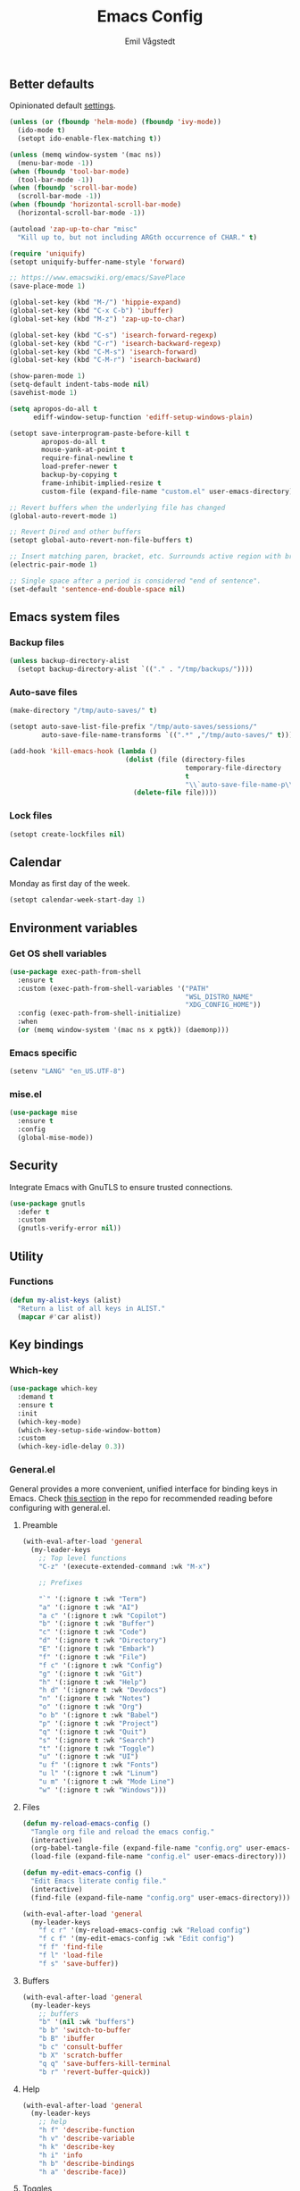 :DOC-CONFIG:
#+PROPERTY: header-args:emacs-lisp :tangle (concat (file-name-sans-extension (buffer-file-name)) ".el")
#+PROPERTY: header-args :mkdirp yes :comments no
#+STARTUP: overview
:END:

#+begin_src emacs-lisp :exports none
  ;;; config.el --- Configure emacs -*- lexical-binding:t -*-

  ;;; Commentary:

  ;; DO NOT EDIT THIS FILE DIRECTLY
  ;; This is a file generated from a literate programming source file located at
  ;; https://github.com/emilknievel/dotfiles/blob/main/emacs/.config/emacs/config.org
  ;; You should make any changes there and regenerate it from Emacs org-mode using C-c C-v t

  ;;; Code:
#+end_src

#+TITLE: Emacs Config
#+AUTHOR: Emil Vågstedt
#+EMAIL: emil.vagstedt@icloud.com
#+OPTIONS: toc:t

** Better defaults

Opinionated default [[https://git.sr.ht/~technomancy/better-defaults][settings]].

#+begin_src emacs-lisp
  (unless (or (fboundp 'helm-mode) (fboundp 'ivy-mode))
    (ido-mode t)
    (setopt ido-enable-flex-matching t))

  (unless (memq window-system '(mac ns))
    (menu-bar-mode -1))
  (when (fboundp 'tool-bar-mode)
    (tool-bar-mode -1))
  (when (fboundp 'scroll-bar-mode)
    (scroll-bar-mode -1))
  (when (fboundp 'horizontal-scroll-bar-mode)
    (horizontal-scroll-bar-mode -1))

  (autoload 'zap-up-to-char "misc"
    "Kill up to, but not including ARGth occurrence of CHAR." t)

  (require 'uniquify)
  (setopt uniquify-buffer-name-style 'forward)

  ;; https://www.emacswiki.org/emacs/SavePlace
  (save-place-mode 1)

  (global-set-key (kbd "M-/") 'hippie-expand)
  (global-set-key (kbd "C-x C-b") 'ibuffer)
  (global-set-key (kbd "M-z") 'zap-up-to-char)

  (global-set-key (kbd "C-s") 'isearch-forward-regexp)
  (global-set-key (kbd "C-r") 'isearch-backward-regexp)
  (global-set-key (kbd "C-M-s") 'isearch-forward)
  (global-set-key (kbd "C-M-r") 'isearch-backward)

  (show-paren-mode 1)
  (setq-default indent-tabs-mode nil)
  (savehist-mode 1)

  (setq apropos-do-all t
        ediff-window-setup-function 'ediff-setup-windows-plain)

  (setopt save-interprogram-paste-before-kill t
          apropos-do-all t
          mouse-yank-at-point t
          require-final-newline t
          load-prefer-newer t
          backup-by-copying t
          frame-inhibit-implied-resize t
          custom-file (expand-file-name "custom.el" user-emacs-directory))

  ;; Revert buffers when the underlying file has changed
  (global-auto-revert-mode 1)

  ;; Revert Dired and other buffers
  (setopt global-auto-revert-non-file-buffers t)

  ;; Insert matching paren, bracket, etc. Surrounds active region with bracket.
  (electric-pair-mode 1)

  ;; Single space after a period is considered "end of sentence".
  (set-default 'sentence-end-double-space nil)
#+end_src

** Emacs system files

*** Backup files

#+begin_src emacs-lisp
  (unless backup-directory-alist
    (setopt backup-directory-alist `(("." . "/tmp/backups/"))))
#+end_src

*** Auto-save files

#+begin_src emacs-lisp
  (make-directory "/tmp/auto-saves/" t)

  (setopt auto-save-list-file-prefix "/tmp/auto-saves/sessions/"
          auto-save-file-name-transforms `((".*" ,"/tmp/auto-saves/" t)))

  (add-hook 'kill-emacs-hook (lambda ()
                               (dolist (file (directory-files
                                              temporary-file-directory
                                              t
                                              "\\`auto-save-file-name-p\\'"))
                                 (delete-file file))))
#+end_src

*** Lock files

#+begin_src emacs-lisp
  (setopt create-lockfiles nil)
#+end_src

** Calendar

Monday as first day of the week.

#+begin_src emacs-lisp
  (setopt calendar-week-start-day 1)
#+end_src

** Environment variables

*** Get OS shell variables

#+begin_src emacs-lisp
  (use-package exec-path-from-shell
    :ensure t
    :custom (exec-path-from-shell-variables '("PATH"
                                              "WSL_DISTRO_NAME"
                                              "XDG_CONFIG_HOME"))
    :config (exec-path-from-shell-initialize)
    :when
    (or (memq window-system '(mac ns x pgtk)) (daemonp)))
#+end_src

*** Emacs specific

#+begin_src emacs-lisp
  (setenv "LANG" "en_US.UTF-8")
#+end_src

*** mise.el

#+begin_src emacs-lisp
  (use-package mise
    :ensure t
    :config
    (global-mise-mode))
#+end_src

** Security

Integrate Emacs with GnuTLS to ensure trusted connections.

#+begin_src emacs-lisp
  (use-package gnutls
    :defer t
    :custom
    (gnutls-verify-error nil))
#+end_src

** Utility

*** Functions

#+begin_src emacs-lisp
  (defun my-alist-keys (alist)
    "Return a list of all keys in ALIST."
    (mapcar #'car alist))
#+end_src

** Key bindings

*** Which-key

#+begin_src emacs-lisp
  (use-package which-key
    :demand t
    :ensure t
    :init
    (which-key-mode)
    (which-key-setup-side-window-bottom)
    :custom
    (which-key-idle-delay 0.3))
#+end_src

*** General.el

General provides a more convenient, unified interface for binding keys in Emacs.
Check [[https://github.com/noctuid/general.el#reading-recommendations][this section]] in the repo for recommended reading before configuring with general.el.

**** Preamble

#+begin_src emacs-lisp
  (with-eval-after-load 'general
    (my-leader-keys
      ;; Top level functions
      "C-z" '(execute-extended-command :wk "M-x")

      ;; Prefixes

      "`" '(:ignore t :wk "Term")
      "a" '(:ignore t :wk "AI")
      "a c" '(:ignore t :wk "Copilot")
      "b" '(:ignore t :wk "Buffer")
      "c" '(:ignore t :wk "Code")
      "d" '(:ignore t :wk "Directory")
      "E" '(:ignore t :wk "Embark")
      "f" '(:ignore t :wk "File")
      "f c" '(:ignore t :wk "Config")
      "g" '(:ignore t :wk "Git")
      "h" '(:ignore t :wk "Help")
      "h d" '(:ignore t :wk "Devdocs")
      "n" '(:ignore t :wk "Notes")
      "o" '(:ignore t :wk "Org")
      "o b" '(:ignore t :wk "Babel")
      "p" '(:ignore t :wk "Project")
      "q" '(:ignore t :wk "Quit")
      "s" '(:ignore t :wk "Search")
      "t" '(:ignore t :wk "Toggle")
      "u" '(:ignore t :wk "UI")
      "u f" '(:ignore t :wk "Fonts")
      "u l" '(:ignore t :wk "Linum")
      "u m" '(:ignore t :wk "Mode Line")
      "w" '(:ignore t :wk "Windows")))

#+end_src

**** Files

#+begin_src emacs-lisp
  (defun my-reload-emacs-config ()
    "Tangle org file and reload the emacs config."
    (interactive)
    (org-babel-tangle-file (expand-file-name "config.org" user-emacs-directory))
    (load-file (expand-file-name "config.el" user-emacs-directory)))

  (defun my-edit-emacs-config ()
    "Edit Emacs literate config file."
    (interactive)
    (find-file (expand-file-name "config.org" user-emacs-directory)))

  (with-eval-after-load 'general
    (my-leader-keys
      "f c r" '(my-reload-emacs-config :wk "Reload config")
      "f c f" '(my-edit-emacs-config :wk "Edit config")
      "f f" 'find-file
      "f l" 'load-file
      "f s" 'save-buffer))
#+end_src

**** Buffers

#+begin_src emacs-lisp
  (with-eval-after-load 'general
    (my-leader-keys
      ;; buffers
      "b" '(nil :wk "buffers")
      "b b" 'switch-to-buffer
      "b B" 'ibuffer
      "b c" 'consult-buffer
      "b X" 'scratch-buffer
      "q q" 'save-buffers-kill-terminal
      "b r" 'revert-buffer-quick))
#+end_src

**** Help

#+begin_src emacs-lisp
  (with-eval-after-load 'general
    (my-leader-keys
      ;; help
      "h f" 'describe-function
      "h v" 'describe-variable
      "h k" 'describe-key
      "h i" 'info
      "h b" 'describe-bindings
      "h a" 'describe-face))
#+end_src

**** Toggles

#+begin_src emacs-lisp
  (with-eval-after-load 'general
    (my-leader-keys
      ;; toggles
      "t v" '(visual-line-mode :wk "visual line mode")
      "t n" '(global-display-line-numbers-mode :wk "display line numbers")
      "t c" '(visual-fill-column-mode :wk "visual fill column mode")))
#+end_src

**** UI

#+begin_src emacs-lisp
  (with-eval-after-load 'general
    (my-leader-keys
      "u f v" 'variable-pitch-mode))
#+end_src

**** Emacs Client

#+begin_src emacs-lisp
  (with-eval-after-load 'general
    (my-leader-keys
      ;; emacsclient
      "q k" '(save-buffers-kill-emacs :wk "Kill emacsclient process")))
#+end_src

*** Surround

#+begin_src emacs-lisp
  (use-package surround
    :ensure t
    :bind-keymap ("C-c s" . surround-keymap))
#+end_src

*** Hydra

#+begin_src emacs-lisp
  (use-package hydra
    :ensure t
    :config
    (defhydra hydra-window-actions (global-map "C-z w")
      "window actions"
      ("h" shrink-window-horizontally "shrink horizontally")
      ("l" enlarge-window-horizontally "enlarge horizontally")
      ("j" shrink-window "shrink window")
      ("k" enlarge-window "enlarge window")
      ("+" balance-windows "balance windows")
      ("-" shrink-window-if-larger-than-buffer "fit window")
      ("t" transpose-frame "transpose frame")))
#+end_src

** Editing

*** iedit

Edit multiple occurrences in the same way simultaneously.

#+begin_src emacs-lisp
  (use-package iedit
    :ensure t
    ;; :after general
    :general
    (my-leader-keys "e" 'iedit-mode))
#+end_src

*** Whitespace

Show trailing whitespace.

#+begin_src emacs-lisp
  (require 'whitespace)
#+end_src

*** Expand region

Increase selected region by /semantic units/.

#+begin_src emacs-lisp
  (use-package expand-region
    :ensure t
    :after general
    :general (my-leader-keys "=" 'er/expand-region))
#+end_src

*** Vundo

Visual undo. Displays the undo history as a tree and lets you move in the tree to go back to previous buffer states.

Invoked with ~M-x vundo~ or ~<leader> c u~.

#+begin_src emacs-lisp
  (use-package vundo
    :ensure t
    :after general
    :general (my-leader-keys "c u" 'vundo))
#+end_src

*** Multiple cursors

#+begin_src emacs-lisp
  (use-package multiple-cursors
    :ensure t
    :config
    (defhydra hydra-multiple-cursors (global-map "C-c")
      "multiple cursors"
      ("M-d" mc/mark-next-like-this "mark next")
      ("M-D" mc/unmark-previous-like-this "mark previous")))
#+end_src

*** Delete selected text upon insertion

#+begin_src emacs-lisp
  (use-package delsel
    :ensure nil ; no need to install it as it is built-in
    :hook (after-init . delete-selection-mode))
#+end_src

*** Wrap lines exceeding window size where appropriate

#+begin_src emacs-lisp
  (add-hook 'magit-diff-mode-hook 'visual-line-mode)
  (add-hook 'org-mode-hook 'visual-line-mode)
  (add-hook 'markdown-mode-hook 'visual-line-mode)
#+end_src

*** Highlight line

#+begin_src emacs-lisp
  (add-hook 'org-agenda-mode-hook 'hl-line-mode)
#+end_src

** Eldoc

#+begin_src emacs-lisp
  (use-package eldoc
    :ensure nil
    :custom
    ;; Prevent long eldoc doc strings from resizing the echo area display.
    (eldoc-echo-area-use-multiline-p nil))
#+end_src

** Customization

Get rid of the annoying startup screen:
#+begin_src emacs-lisp
  (setopt inhibit-startup-screen t)
#+end_src

Confirm exit with y/n instead of yes/no:
#+begin_src emacs-lisp
  (setopt confirm-kill-emacs 'y-or-n-p)
#+end_src

Smooth scrolling:
#+begin_src emacs-lisp
  ;; (pixel-scroll-precision-mode)

  (use-package ultra-scroll
    :ensure (:host github :repo "jdtsmith/ultra-scroll")
    :init
    (setopt scroll-conservatively 3
            scroll-margin 0)
    :config
    (ultra-scroll-mode 1))
#+end_src

*** macOS

#+begin_src emacs-lisp
  (when (eq system-type 'darwin)
    (use-package ns-auto-titlebar
      :ensure t
      :demand t
      :config (ns-auto-titlebar-mode))
    (setopt frame-resize-pixelwise t)
    (setq-default ns-use-proxy-icon nil
                  ns-use-mwheel-momentum t
                  ns-use-mwheel-acceleration t
                  ns-use-thin-smoothing t
                  ;; ns-antialias-text nil
                  mac-command-modifier 'meta
                  mac-right-command-modifier 'none
                  mac-option-modifier 'super
                  mac-control-modifier 'control))
#+end_src

*** WSL

Workaround for copying text from Emacs to the Windows clipboard:
#+begin_src emacs-lisp
  (when (getenv "WSL_DISTRO_NAME")
    (defun copy-selected-text (start end)
      (interactive "r")
      (if (use-region-p)
          (let ((text (buffer-substring-no-properties start end)))
            (shell-command (concat "echo '" text "' | clip.exe"))))))
#+end_src

*** Theme

**** Themes directory

#+begin_src emacs-lisp
  (setopt custom-theme-directory "~/.config/emacs/themes/")
#+end_src

**** Modus themes

#+begin_src emacs-lisp
  (use-package modus-themes
    :ensure t
    :after general
    :init
    (setopt modus-themes-mixed-fonts t
            modus-themes-variable-pitch-ui nil
            modus-themes-bold-constructs t
            modus-themes-italic-constructs t
            modus-themes-to-toggle '(modus-operandi modus-vivendi)
            modus-themes-common-palette-overrides '((fringe unspecified)
                                                    (bg-paren-match bg-magenta-intense)
                                                    (fg-heading-1 blue-warmer)
                                                    (fg-heading-2 yellow-cooler)
                                                    (fg-heading-3 cyan-cooler))
            ;; (border-mode-line-active unspecified)
            ;; (border-mode-line-inactive unspecified))
            modus-themes-headings '((0 . (1.5))
                                    (1 . (1.4))
                                    (2 . (1.3))
                                    (3 . (1.2))
                                    (4 . (1.1))
                                    (5 . (1.1))
                                    (6 . (1.0))
                                    (7 . (1.0))))
    :general (my-leader-keys
               "t t m" 'modus-themes-toggle))
#+end_src

**** Ef themes

#+begin_src emacs-lisp
  (use-package ef-themes
    :ensure t
    :after general
    :init
    (setopt ef-themes-to-toggle '(ef-maris-light ef-duo-dark))
    :custom
    (ef-themes-mixed-fonts t)
    (ef-themes-variable-pitch-ui nil)
    (ef-themes-headings '((0 . (1.5))
                          (1 . (1.4))
                          (2 . (1.3))
                          (3 . (1.2))
                          (4 . (1.1))
                          (5 . (1.1))
                          (6 . (1.0))
                          (7 . (1.0))))
    :general (my-leader-keys
               "t t e" 'ef-themes-toggle))
#+end_src

**** Standard themes

#+begin_src emacs-lisp
  (use-package standard-themes
    :ensure t
    :init
    (setopt standard-themes-mixed-fonts t
            standard-themes-variable-pitch-ui nil
            standard-themes-bold-constructs nil
            standard-themes-italic-constructs nil
            standard-themes-common-palette-overrides '((fringe unspecified))
            standard-themes-headings '((0 . (1.5))
                                       (1 . (1.4))
                                       (2 . (1.3))
                                       (3 . (1.2))
                                       (4 . (1.1))
                                       (5 . (1.1))
                                       (6 . (1.0))
                                       (7 . (1.0)))))
#+end_src

**** Doric themes

#+begin_src emacs-lisp
  (use-package doric-themes :ensure t)
#+end_src

**** Doom

#+begin_src emacs-lisp
  (defun my-toggle-rose-pine ()
    "Toggle between light and dark Rosé Pine themes."
    (interactive)
    (if (eq (nth 0 custom-enabled-themes) 'doom-rose-pine)
        (my-rose-pine-dawn)
      (my-rose-pine)))

  (defun my-toggle-gruvbox ()
    "Toggle between light and dark Gruvbox themes."
    (interactive)
    (if (eq (nth 0 custom-enabled-themes) 'doom-gruvbox)
        (my-gruvbox-light)
      (my-gruvbox)))

  (defun my-toggle-tomorrow ()
    "Toggle between light and dark Tomorrow themes."
    (interactive)
    (if (eq (nth 0 custom-enabled-themes) 'doom-tomorrow-night)
        (my-load-theme 'doom-tomorrow-day)
      (my-load-theme 'doom-tomorrow-night)))

  (use-package doom-themes
    :ensure t
    :after general
    :custom
    (doom-themes-enable-bold t)
    (doom-themes-enable-italic t)
    :config
    (doom-themes-org-config)
    :general (my-leader-keys
               "t t r" 'my-toggle-rose-pine
               "t t d" 'my-doom-one
               "t t g" 'my-toggle-gruvbox
               "t t t" 'my-toggle-tomorrow))
#+end_src

**** Naysayer

Based on theme from Jonathan Blow's livestreams.

#+begin_src emacs-lisp
  (use-package naysayer-theme
    :ensure t
    :after general
    :general (my-leader-keys "t t n" 'my-naysayer-theme))
#+end_src

**** Acme theme

Inspired by Plan 9 Acme & Sam.

#+begin_src emacs-lisp
  (use-package acme-theme
    :ensure t
    :after general
    :init
    (setq acme-theme-black-fg t)
    :general (my-leader-keys "t t a" 'my-acme-theme))
#+end_src

**** Leuven

#+begin_src emacs-lisp
  (use-package leuven-theme :ensure t)
#+end_src

**** Kaolin

#+begin_src emacs-lisp
  (use-package kaolin-themes :ensure t)
#+end_src

**** Miasma

#+begin_src emacs-lisp
  (use-package miasma-theme :ensure t)
#+end_src

**** Tao

#+begin_src emacs-lisp
  (use-package tao-theme :ensure t)
#+end_src

**** Solarized

#+begin_src emacs-lisp
  (with-eval-after-load 'general
    (my-leader-keys
      "t t s" 'my-toggle-solarized))

  (defun my-toggle-solarized ()
    "Toggle between light and dark solarized themes."
    (interactive)
    (if (eq (nth 0 custom-enabled-themes) 'doom-solarized-dark)
        (my-solarized-light)
      (my-solarized-dark)))

  (defun my-solarized-light ()
    "Clear previous theme and load solarized light"
    (interactive)
    (my-load-theme 'doom-solarized-light))

  (defun my-solarized-dark ()
    "Clear previous theme and load solarized dark"
    (interactive)
    (my-load-theme 'doom-solarized-dark))
#+end_src

**** Functions

#+begin_src emacs-lisp
  (defun my-clear-theme ()
    "Clear current theme"
    (interactive)
    (mapc #'disable-theme custom-enabled-themes))

  (defun my-load-theme (&optional theme)
    "Load THEME after clearing the previous one.
  If called interactively, prompt for a theme name.
  If THEME is provided as an argument, load that theme directly."
    (interactive)
    (my-clear-theme)
    (if theme
        (load-theme theme t)
      (call-interactively 'load-theme)))

  (defun my-rose-pine ()
    "Clear previous theme and load rosé pine."
    (interactive)
    (my-load-theme 'doom-rose-pine))

  (defun my-rose-pine-dawn ()
    "Clear previous theme and load rosé pine dawn."
    (interactive)
    (my-load-theme 'doom-rose-pine-dawn))

  (defun my-doom-one ()
    "Clear previous theme and load doom-one."
    (interactive)
    (my-load-theme 'doom-one))

  (defun my-naysayer-theme ()
    "Clear previous theme and load naysayer."
    (interactive)
    (my-load-theme 'naysayer))

  (defun my-acme-theme ()
    "Clear previous theme and load acme."
    (interactive)
    (my-load-theme 'acme))

  ;; (setq my-catppuccin-flavors (my-alist-keys catppuccin-flavor-alist))

  ;; (defun my-catppuccin-theme (flavor)
  ;;   "Clear previous theme and load selected catppuccin FLAVOR."
  ;;   (interactive
  ;;    (list (intern (completing-read "Choose a flavor: "
  ;;                                   my-catppuccin-flavors))))
  ;;   (my-clear-theme)
  ;;   (catppuccin-load-flavor flavor))

  (defun my-gruvbox ()
    "Clear previous theme and load gruvbox."
    (interactive)
    (my-load-theme 'doom-gruvbox))

  (defun my-gruvbox-light ()
    "Clear previous theme and load gruvbox."
    (interactive)
    (my-load-theme 'doom-gruvbox-light))

  (defun my-kaolin-dark ()
    "Clear previous theme and load kaolin dark."
    (interactive)
    (my-load-theme 'kaolin-dark))

  (defun my-kaolin-light ()
    "Clear previous theme and load kaolin light."
    (interactive)
    (my-load-theme 'kaolin-light))

  (defun my-kaolin-mono-dark ()
    "Clear previous theme and load kaolin mono dark."
    (interactive)
    (my-load-theme 'kaolin-mono-dark))

  (defun my-kaolin-mono-light ()
    "Clear previous theme and load kaolin mono light."
    (interactive)
    (my-load-theme 'kaolin-mono-light))

  (defun my-load-theme-in-all-frames (frame)
    "Load the current theme in the newly created FRAME.
  When loaded after a new frame has been created with emacsclient, it ensures that
  the theme is properly applied. In particular this solves a problem with the menu
  bar not using the proper theme if the server was loaded with a different theme."
    (with-selected-frame frame
      (enable-theme (car custom-enabled-themes))
      (when (string-prefix-p "ef-" (symbol-name (car custom-enabled-themes)))
        (ef-themes-load-theme (car custom-enabled-themes)))
      (when (string-prefix-p "modus-" (symbol-name (car custom-enabled-themes)))
        (modus-themes-load-theme (car custom-enabled-themes)))))
#+end_src

**** Hooks

#+begin_src emacs-lisp
  (add-hook 'after-make-frame-functions #'my-load-theme-in-all-frames)
#+end_src

**** Auto-Dark for Emacs

#+begin_src emacs-lisp
  (when (not (getenv "WSL_DISTRO_NAME")) ; Doesn't recognize dark/light mode in WSL.
      (use-package auto-dark
        :ensure t
        :init
        (setopt auto-dark-allow-osascript t ; needed for it to work with emacsclient on macOS.
                auto-dark-themes '((doric-obsidian) (doric-marble)))
        (auto-dark-mode t)
        :custom
        (custom-safe-themes t)
        :hook
        (auto-dark-dark-mode . (lambda () (doric-themes-select 'doric-obsidian)))
        (auto-dark-light-mode . (lambda () (doric-themes-select 'doric-marble)))))
#+end_src

*** Fonts

**** Font variables

#+begin_src emacs-lisp
  (defvar my-linux-font "Hack")
  (defvar my-macos-font "SF Mono")

  (if (eq system-type 'darwin)
      (defvar my-editor-font my-macos-font)
    (defvar my-editor-font my-linux-font))

  (if (eq system-type 'darwin)
      (progn (defvar my-default-font my-editor-font)
             (defvar my-variable-pitch-font "Verdana")
             (defvar my-serif-font "New York"))
    (progn (defvar my-default-font my-editor-font)
           (defvar my-variable-pitch-font "DejaVu Sans")
           (defvar my-serif-font "DejaVu Serif")))
#+end_src

**** Setup editor fonts

#+begin_src emacs-lisp
  (defun my-setup-linux-fonts ()
    "Separate setups for fonts in WSL and regular GNU/Linux."
    (if (getenv "WSL_DISTRO_NAME")
        (setq my-font-height 110
              my-small-font-height 90
              my-medium-font-height 120
              my-large-font-height 130
              my-presentation-font-height 150)
      (setq my-font-height 100
            my-small-font-height 90
            my-medium-font-height 110
            my-large-font-height 130
            my-presentation-font-height 140)))

  (if (eq system-type 'darwin)
      (setq my-font-height 130
            my-small-font-height 120
            my-medium-font-height 140
            my-large-font-height 160
            my-presentation-font-height 200)
    (my-setup-linux-fonts))

  (set-face-attribute 'default nil
                      :family my-default-font
                      :height my-font-height)
  ;; (set-face-attribute 'fixed-pitch nil
  ;;                     :family my-editor-font
  ;;                     :height 1.0)
  ;; (set-face-attribute 'variable-pitch nil
  ;;                     :family my-variable-pitch-font
  ;;                     :height 1.0)
  ;; (set-face-attribute 'italic nil :slant 'italic :underline nil)

  ;; (defun my-reading-mode ()
  ;;   (interactive)
  ;;   (set-face-attribute 'variable-pitch nil
  ;;                       :family my-serif-font))
  ;; (defun my-quit-reading-mode ()
  ;;   (interactive)
  ;;   (set-face-attribute 'variable-pitch nil
  ;;                       :family my-variable-pitch-font))
#+end_src

**** Variable pitch

#+begin_src emacs-lisp
  (global-set-key (kbd "<f9>") 'variable-pitch-mode)
  ;; (add-hook 'text-mode-hook 'variable-pitch-mode)
#+end_src

**** Ligatures

Display ligatures. Disabled by default. Enable with ~<leader> u f l~ =(ui->fonts->ligatures)=.

#+begin_src emacs-lisp
  (use-package ligature
    :ensure (:host github :repo "mickeynp/ligature.el")
    :after general
    :config
    (setq liga '("|||>" "<|||" "<==>" "<!--" "####" "~~>" "||=" "||>" ":::" "::="
                 "=:=" "===" "==>" "=!=" "=>>" "=<<" "=/=" "!==" "!!." ">=>" ">>="
                 ">>>" ">>-" ">->" "->>" "-->" "---" "-<<" "<~~" "<~>" "<*>" "<||"
                 "<|>" "<$>" "<==" "<=>" "<=<" "<->" "<--" "<-<" "<<=" "<<-" "<<<"
                 "<+>" "</>" "###" "#_(" "..<" "..." "+++" "/==" "///" "_|_" "www"
                 "&&" "^=" "~~" "~@" "~=" "~>" "~-" "*>" "*/" "||" "|}" "|]" "|="
                 "|>" "|-" "{|" "[|" "]#" "::" ":=" ":>" ":<" "$>" "==" "=>" "!="
                 "!!" ">:" ">=" ">>" ">-" "-~" "-|" "->" "--" "-<" "<~" "<*" "<|"
                 "<:" "<$" "<=" "<>" "<-" "<<" "<+" "</" "#{" "#[" "#:" "#=" "#!"
                 "##" "#(" "#?" "#_" "%%" ".=" ".-" ".." ".?" "+>" "++" "?:" "?="
                 "?." "??" ";;" "/*" "/=" "/>" "//" "__" "~~" "(*" "*)" "\\\\"
                 "://"))
    ;; (push "***" liga)
    ;; (push "**" liga)
    (ligature-set-ligatures 'prog-mode liga)
    (ligature-set-ligatures 'org-mode liga)
    :general
    (my-leader-keys
      "u f l" 'global-ligature-mode))
#+end_src

**** Show Font

Preview fonts inside of Emacs.

#+begin_src emacs-lisp
  (use-package show-font :ensure t)
#+end_src

**** Fontaine

#+begin_src emacs-lisp
  (use-package fontaine
    :ensure t
    :general (my-leader-keys "u f p" 'fontaine-set-preset)
    :init
    ;; Persist the latest font preset when closing/starting Emacs and
    ;; while switching between themes.
    (fontaine-mode 1)
    :custom
    (fontaine-latest-state-file
     (locate-user-emacs-file "fontaine-latest-state.eld"))
    (fontaine-presets
     `((small :default-height ,my-small-font-height)
       (regular) ; like this it uses all the fallback values and is named `regular'
       (medium :default-height ,my-medium-font-height)
       (large :default-height ,my-large-font-height)
       (presentation :default-height ,my-presentation-font-height)
       (t
        ;; I keep all properties for didactic purposes, but most can be
        ;; omitted.  See the fontaine manual for the technicalities:
        ;; <https://protesilaos.com/emacs/fontaine>.
        :default-family ,my-default-font
        :default-weight regular
        :default-height ,my-font-height

        :fixed-pitch-family ,my-default-font ; falls back to :default-family
        :fixed-pitch-weight nil ; falls back to :default-weight
        :fixed-pitch-height 1.0 ;,(/ 1 1.1)

        :fixed-pitch-serif-family nil ; falls back to :default-family
        :fixed-pitch-serif-weight nil ; falls back to :default-weight
        :fixed-pitch-serif-height 1.0

        :variable-pitch-family ,my-variable-pitch-font
        :variable-pitch-weight nil
        :variable-pitch-height 1.0 ; 1.1

        :mode-line-active-family nil ; falls back to :default-family
        :mode-line-active-weight nil ; falls back to :default-weight
        :mode-line-active-height 1.0

        :mode-line-inactive-family nil ; falls back to :default-family
        :mode-line-inactive-weight nil ; falls back to :default-weight
        :mode-line-inactive-height 1.0

        :header-line-family nil ; falls back to :default-family
        :header-line-weight nil ; falls back to :default-weight
        :header-line-height 1.0

        :line-number-family nil ; falls back to :default-family
        :line-number-weight nil ; falls back to :default-weight
        :line-number-height 1.0

        :tab-bar-family nil ; falls back to :default-family
        :tab-bar-weight nil ; falls back to :default-weight
        :tab-bar-height 1.0

        :tab-line-family nil ; falls back to :default-family
        :tab-line-weight nil ; falls back to :default-weight
        :tab-line-height 1.0

        :bold-family nil ; use whatever the underlying face has
        :bold-weight nil

        :italic-family nil
        :italic-slant nil

        :line-spacing nil)))

    :config
    ;; Set the last preset or fall back to desired style from `fontaine-presets'
    ;; (the `regular' in this case).
    (fontaine-set-preset (or (fontaine-restore-latest-preset) 'regular)))
#+end_src

*** Display line numbers

Turn on line numbers for program and configuration modes.

#+begin_src emacs-lisp
  (use-package display-line-numbers
    :ensure nil
    :after general
    :config
    (defun my-display-line-numbers-absolute ()
      "Setup for absolute line numbers."
      (interactive)
      (setopt display-line-numbers-type t)
      (display-line-numbers-mode))

    (defun my-display-line-numbers-relative ()
      "Setup for relative line numbers."
      (interactive)
      (setopt display-line-numbers-type 'relative)
      (display-line-numbers-mode))

    (defun my-display-line-numbers-visual ()
      "Setup for relative line numbers."
      (interactive)
      (setopt display-line-numbers-type 'visual)
      (display-line-numbers-mode))

    (defun my-display-line-numbers-hidden ()
      "Hide line numbers."
      (interactive)
      (display-line-numbers-mode -1))
    :custom
    (display-line-numbers-width 5)
    (display-line-numbers-widen t)
    (display-line-numbers-grow-only t)
    :general
    (my-leader-keys
      "u l a" 'my-display-line-numbers-absolute
      "u l r" 'my-display-line-numbers-relative
      "u l v" 'my-display-line-numbers-visual
      "u l h" 'my-display-line-numbers-hidden))
#+end_src

*** Whitespace

**** Toggle trailing whitespace highlight

#+begin_src emacs-lisp
  (defun my-toggle-show-trailing-whitespace ()
    "Toggle whether or not to show trailing whitespace in buffer."
    (interactive)
    (if (eq show-trailing-whitespace nil)
        (setopt show-trailing-whitespace t)
      (setopt show-trailing-whitespace nil)))

  (with-eval-after-load 'general
    (my-leader-keys
      "t w" 'my-toggle-show-trailing-whitespace))
#+end_src

*** Icons

**** Nerd icons

Install the icons with ~M-x nerd-icons-install-fonts~.

#+begin_src emacs-lisp
  (use-package nerd-icons :ensure t)
#+end_src

Nerd icons for dired.

#+begin_src emacs-lisp
  (use-package nerd-icons-dired
    :ensure t
    :hook ((dired-mode . nerd-icons-dired-mode)
           ;; prevent icons from overlapping vertically
           (dired-mode . (lambda () (setopt line-spacing 0.25)))))
#+end_src

**** All the icons

Install icon fonts with ~M-x all-the-icons-install-fonts~

#+begin_src emacs-lisp
  (use-package all-the-icons
    :ensure t
    :if (display-graphic-p))
#+end_src

*** Mode line

**** Display cursor column

#+begin_src emacs-lisp
  (column-number-mode 1)
#+end_src

**** Inherit active face from base

This ensures that =mode-line-active= face inherits =mode-line=.

#+begin_src emacs-lisp
  (set-face-attribute 'mode-line-active nil :inherit 'mode-line)
#+end_src

**** Flash mode line instead of visual-bell

#+begin_src emacs-lisp
  (setopt visible-bell nil
          ring-bell-function 'flash-mode-line)
  (defun flash-mode-line ()
    (invert-face 'mode-line)
    (run-with-timer 0.1 nil #'invert-face 'mode-line))
#+end_src

**** Display current date and time on the mode line

Display the current date and time on the mode line.

#+begin_src emacs-lisp
  (setopt display-time-format " %H:%M "
          display-time-interval 60
          display-time-default-load-average nil)

  ;; Only display current date and time, not email stuff
  (setopt display-time-string-forms
          '((propertize (format-time-string display-time-format now)
                        ;; 'face 'display-time-date-and-time
                        'help-echo (format-time-string "%a %b %e, %Y" now))
            " "))

  (display-time-mode 1)
#+end_src

**** Minions

=minions.el= by Jonas Bernoulli implements a nested menu that gives access to all known minor modes.

#+begin_src emacs-lisp
  (use-package minions
    :ensure t
    :after general
    :init
    (minions-mode))
#+end_src

*** Padding

#+begin_src emacs-lisp :tangle no
  (use-package spacious-padding
    :ensure t
    :defer nil
    :custom
    (spacious-padding-widths
     '( :internal-border-width 15
        :header-line-width 4
        :mode-line-width 6
        :tab-width 4
        :right-divider-width 30
        :scroll-bar-width 8
        :fringe-width 8))

    (spacious-padding-subtle-mode-line t)

    :bind ("<f8>" . spacious-padding-mode))
#+end_src

** Completion

*** Nerd Icons Completion

#+begin_src emacs-lisp
  (use-package nerd-icons-completion
    :ensure t
    :after (marginalia nerd-icons)
    :hook (marginalia-mode . nerd-icons-completion-marginalia-setup)
    :init
    (nerd-icons-completion-mode))
#+end_src

*** Marginalia

#+begin_src emacs-lisp
  (use-package marginalia
    :ensure t
    :after (vertico general)
    :general
    (:keymaps 'minibuffer-local-map
              "M-a" 'marginalia-cycle)
    :custom
    (marginalia-max-relative-age 0)
    (marginalia-align 'right)
    (marginalia-annotators '(marginalia-annotators-heavy marginalia-annotators-light nil))
    :init
    (marginalia-mode))
#+end_src

*** Vertico

#+begin_src emacs-lisp
  (use-package vertico
    :ensure t
    :demand t ; Otherwise won't get loaded immediately
    :after general
    :general
    (:keymaps 'global
              "C-<" #'vertico-repeat ; C-S-,
              )
    (:keymaps 'vertico-map
              "<tab>" #'vertico-insert ; Set manually otherwise setting `vertico-quick-insert' overrides this
              "<escape>" #'minibuffer-keyboard-quit
              "?" #'minibuffer-completion-help
              "C-M-n" #'vertico-next-group
              "C-M-p" #'vertico-previous-group
              ;; Multiform toggles
              "<backspace>" #'vertico-directory-delete-char
              "C-w" #'vertico-directory-delete-word
              "C-<backspace>" #'vertico-directory-delete-word
              "RET" #'vertico-directory-enter
              "C-i" #'vertico-quick-insert
              "C-o" #'vertico-quick-exit
              "M-o" #'kb/vertico-quick-embark
              "M-G" #'vertico-multiform-grid
              "M-F" #'vertico-multiform-flat
              "M-R" #'vertico-multiform-reverse
              "M-U" #'vertico-multiform-unobtrusive
              "C-l" #'kb/vertico-multiform-flat-toggle
              )
    :hook ((rfn-eshadow-update-overlay . vertico-directory-tidy) ; Clean up file path when typing
           (minibuffer-setup . vertico-repeat-save) ; Make sure vertico state is saved
           )
    :custom
    (vertico-count 13)
    (vertico-resize t)
    (vertico-cycle nil)
    ;; Extensions
    (vertico-grid-separator "       ")
    (vertico-grid-lookahead 50)
    (vertico-buffer-display-action '(display-buffer-reuse-window))
    (vertico-multiform-categories
     '((file reverse)
       (consult-grep buffer)
       (consult-location)
       (imenu buffer)
       (library reverse indexed)
       (org-roam-node reverse indexed)
       (t reverse)
       ))
    (vertico-multiform-commands
     '(("flyspell-correct-*" grid reverse)
       (org-refile grid reverse indexed)
       (consult-yank-pop indexed)
       (consult-flycheck)
       (consult-lsp-diagnostics)
       ))
    :init
    (defun kb/vertico-multiform-flat-toggle ()
      "Toggle between flat and reverse."
      (interactive)
      (vertico-multiform--display-toggle 'vertico-flat-mode)
      (if vertico-flat-mode
          (vertico-multiform--temporary-mode 'vertico-reverse-mode -1)
        (vertico-multiform--temporary-mode 'vertico-reverse-mode 1)))
    (defun kb/vertico-quick-embark (&optional arg)
      "Embark on candidate using quick keys."
      (interactive)
      (when (vertico-quick-jump)
        (embark-act arg)))

    ;; Workaround for problem with `tramp' hostname completions. This overrides
    ;; the completion style specifically for remote files! See
    ;; https://github.com/minad/vertico#tramp-hostname-completion
    (defun kb/basic-remote-try-completion (string table pred point)
      (and (vertico--remote-p string)
           (completion-basic-try-completion string table pred point)))
    (defun kb/basic-remote-all-completions (string table pred point)
      (and (vertico--remote-p string)
           (completion-basic-all-completions string table pred point)))
    (add-to-list 'completion-styles-alist
                 '(basic-remote           ; Name of `completion-style'
                   kb/basic-remote-try-completion kb/basic-remote-all-completions nil))
    :config
    ;; Manually load extension files
    (dolist (module '(vertico-indexed
                      vertico-flat
                      vertico-grid
                      vertico-mouse
                      vertico-quick
                      vertico-buffer
                      vertico-repeat
                      vertico-reverse
                      vertico-directory
                      vertico-multiform
                      vertico-unobtrusive))
      (require module))

    (vertico-mode)
    ;; Extensions
    (vertico-multiform-mode)

    ;; Prefix the current candidate with “» ”. From
    ;; https://github.com/minad/vertico/wiki#prefix-current-candidate-with-arrow
    (advice-add #'vertico--format-candidate :around
                (lambda (orig cand prefix suffix index _start)
                  (setq cand (funcall orig cand prefix suffix index _start))
                  (concat
                   (if (= vertico--index index)
                       (propertize "» " 'face 'vertico-current)
                     "  ")
                   cand))))
#+end_src

*** Orderless

#+begin_src emacs-lisp
  (use-package orderless
    :ensure t
    :custom
    (completion-styles '(orderless))
    (completion-category-defaults nil)    ; I want to be in control!
    (completion-category-overrides
     '((file (styles basic-remote ; For `tramp' hostname completion with `vertico'
                     orderless
                     ))
       ))

    (orderless-component-separator 'orderless-escapable-split-on-space)
    (orderless-matching-styles
     '(orderless-literal
       orderless-prefixes
       orderless-initialism
       orderless-regexp
       ;; orderless-flex
       ;; orderless-strict-leading-initialism
       ;; orderless-strict-initialism
       ;; orderless-strict-full-initialism
       ;; orderless-without-literal          ; Recommended for dispatches instead
       ))
    (orderless-style-dispatchers
     '(prot-orderless-literal-dispatcher
       prot-orderless-strict-initialism-dispatcher
       prot-orderless-flex-dispatcher
       ))
    :init
    (defun orderless--strict-*-initialism (component &optional anchored)
      "Match a COMPONENT as a strict initialism, optionally ANCHORED.
  The characters in COMPONENT must occur in the candidate in that
  order at the beginning of subsequent words comprised of letters.
  Only non-letters can be in between the words that start with the
  initials.

  If ANCHORED is `start' require that the first initial appear in
  the first word of the candidate.  If ANCHORED is `both' require
  that the first and last initials appear in the first and last
  words of the candidate, respectively."
      (orderless--separated-by
          '(seq (zero-or-more alpha) word-end (zero-or-more (not alpha)))
        (cl-loop for char across component collect `(seq word-start ,char))
        (when anchored '(seq (group buffer-start) (zero-or-more (not alpha))))
        (when (eq anchored 'both)
          '(seq (zero-or-more alpha) word-end (zero-or-more (not alpha)) eol))))

    (defun orderless-strict-initialism (component)
      "Match a COMPONENT as a strict initialism.
  This means the characters in COMPONENT must occur in the
  candidate in that order at the beginning of subsequent words
  comprised of letters.  Only non-letters can be in between the
  words that start with the initials."
      (orderless--strict-*-initialism component))

    (defun prot-orderless-literal-dispatcher (pattern _index _total)
      "Literal style dispatcher using the equals sign as a suffix.
  It matches PATTERN _INDEX and _TOTAL according to how Orderless
  parses its input."
      (when (string-suffix-p "=" pattern)
        `(orderless-literal . ,(substring pattern 0 -1))))

    (defun prot-orderless-strict-initialism-dispatcher (pattern _index _total)
      "Leading initialism  dispatcher using the comma suffix.
  It matches PATTERN _INDEX and _TOTAL according to how Orderless
  parses its input."
      (when (string-suffix-p "," pattern)
        `(orderless-strict-initialism . ,(substring pattern 0 -1))))

    (defun prot-orderless-flex-dispatcher (pattern _index _total)
      "Flex  dispatcher using the tilde suffix.
  It matches PATTERN _INDEX and _TOTAL according to how Orderless
  parses its input."
      (when (string-suffix-p "." pattern)
        `(orderless-flex . ,(substring pattern 0 -1))))
    )
#+end_src

*** Corfu

#+begin_src emacs-lisp
  (use-package corfu
    :ensure t
    ;; Optional customizations
    :custom
    (corfu-cycle t)                ;; Enable cycling for `corfu-next/previous'
    (corfu-auto nil)
    (corfu-auto-delay 0.2)
    (corfu-auto-prefix 3)

    ;; (corfu-separator ?\s)          ;; (M-SPC) Orderless field separator
    ;; (corfu-quit-at-boundary nil)   ;; Never quit at completion boundary
    (corfu-quit-no-match t)
    ;; (corfu-preview-current nil)    ;; Disable current candidate preview
    ;; (corfu-preselect 'prompt)      ;; Preselect the prompt
    ;; (corfu-on-exact-match nil)     ;; Configure handling of exact matches
    ;; (corfu-scroll-margin 5)        ;; Use scroll margin

    ;; Enable Corfu only for certain modes.
    ;; :hook ((prog-mode . corfu-mode)
    ;;        (shell-mode . corfu-mode)
    ;;        (eshell-mode . corfu-mode))

    ;; Popup info
    ;; Display information about current completion item after 0.2 seconds.
    (corfu-popupinfo-delay 0.2)

    ;; Keybindings
    (global-set-key (kbd "C-M-i") #'corfu-complete) ; To invoke completion manually.

    :bind
    (:map corfu-map (("SPC" . corfu-insert-separator)
                     ("RET" . nil)
                     ("M-n" . corfu-next)
                     ("M-p" . corfu-previous)
                     ("C-M-i" . corfu-insert)))

    ;; Recommended: Enable Corfu globally.
    ;; This is recommended since Dabbrev can be used globally (M-/).
    ;; See also `corfu-exclude-modes'.
    :init
    (global-corfu-mode)
    (corfu-popupinfo-mode))

  ;; A few more useful configurations...
  (use-package emacs
    :ensure nil
    :init
    ;; TAB cycle if there are only few candidates
    (setopt completion-cycle-threshold 3)

    ;; Emacs 28: Hide commands in M-x which do not apply to the current mode.
    ;; Corfu commands are hidden, since they are not supposed to be used via M-x.
    ;; (setq read-extended-command-predicate
    ;;       #'command-completion-default-include-p)

    (setopt tab-always-indent t))
#+end_src

**** Nerd icons for Corfu

#+begin_src emacs-lisp
  (use-package nerd-icons-corfu
    :ensure t
    :after corfu
    :config
    (add-to-list 'corfu-margin-formatters #'nerd-icons-corfu-formatter))
#+end_src

*** Cape

#+begin_src emacs-lisp
  ;; Add extensions
  (use-package cape
    :ensure t
    ;; Bind dedicated completion commands
    ;; Alternative prefix keys: C-c p, M-p, M-+, ...
    :bind (("C-c p p" . completion-at-point) ;; capf
           ("C-c p t" . complete-tag)        ;; etags
           ("C-c p d" . cape-dabbrev)        ;; or dabbrmy-completion
           ("C-c p h" . cape-history)
           ("C-c p f" . cape-file)
           ("C-c p k" . cape-keyword)
           ("C-c p s" . cape-symbol)
           ("C-c p a" . cape-abbrev)
           ("C-c p l" . cape-line)
           ("C-c p w" . cape-dict)
           ("C-c p \\" . cape-tex)
           ("C-c p _" . cape-tex)
           ("C-c p ^" . cape-tex)
           ("C-c p &" . cape-sgml)
           ("C-c p r" . cape-rfc1345))
    :init
    ;; Add `completion-at-point-functions', used by `completion-at-point'.
    ;; NOTE: The order matters!
    (add-to-list 'completion-at-point-functions #'cape-dabbrev)
    (add-to-list 'completion-at-point-functions #'cape-file)
    (add-to-list 'completion-at-point-functions #'cape-elisp-block)
    ;;(add-to-list 'completion-at-point-functions #'cape-history)
    ;;(add-to-list 'completion-at-point-functions #'cape-keyword)
    ;;(add-to-list 'completion-at-point-functions #'cape-tex)
    ;;(add-to-list 'completion-at-point-functions #'cape-sgml)
    ;;(add-to-list 'completion-at-point-functions #'cape-rfc1345)
    ;;(add-to-list 'completion-at-point-functions #'cape-abbrev)
    ;;(add-to-list 'completion-at-point-functions #'cape-dict)
    ;;(add-to-list 'completion-at-point-functions #'cape-symbol)
    ;;(add-to-list 'completion-at-point-functions #'cape-line)
    )
#+end_src

*** Kind-icon

Note: See [[https://github.com/jdtsmith/kind-icon/issues/34#issuecomment-1668560185][this]] post for handling theme changes.

#+begin_src emacs-lisp
  (use-package kind-icon
    :ensure t
    :after corfu
    :custom
    (kind-icon-use-icons t)
    (kind-icon-default-face 'corfu-default) ; to compute blended backgrounds correctly
    (kind-icon-blend-background nil)  ; Use midpoint color between foreground and background colors ("blended")?
    (kind-icon-blend-frac 0.08)
    (kind-icon-default-style
     '(:padding -1 :stroke 0 :margin 0 :radius 0 :height 0.5 :scale 1.0))
    (kind-icon-formatted 'variable)
    :config
    (add-to-list 'corfu-margin-formatters #'kind-icon-margin-formatter))
#+end_src

*** Snippets

#+begin_src emacs-lisp
  (use-package yasnippet
    :ensure t
    :init
    (setopt yas-snippet-dirs
            `(,(concat user-emacs-directory
                       (file-name-as-directory "snippets"))))

    :hook
    ;; still have to manually activate the mode for some reason...
    (snippet-mode . (lambda () (set (make-local-variable 'require-final-newline) nil)))
    :config
    (yas-global-mode 1))
#+end_src

#+begin_src emacs-lisp
  (use-package yasnippet-snippets
    :after yasnippet
    :ensure t)
#+end_src

#+begin_src emacs-lisp
  (use-package yasnippet-capf
    :ensure t
    :after cape
    :config
    (add-to-list 'completion-at-point-functions #'yasnippet-capf))
#+end_src

** Eglot

#+begin_src emacs-lisp
  (use-package flymake :ensure t)

  (use-package eglot
    :ensure t
    :after (general flymake)
    :general (my-leader-keys "c a" 'eglot-code-actions)
    :custom
    (eglot-autoshutdown t)

    ;; Hide code-action indicators to reduce noise.
    (eglot-code-action-indications '())

    ;; Disables highlighting of the symbol at point.
    (eglot-ignored-server-capabilities '(:documentHighlightProvider)))
#+end_src

#+begin_src emacs-lisp
  (use-package flycheck-eglot
    :ensure t
    :after (flycheck eglot)
    :config
    (global-flycheck-eglot-mode 1))
#+end_src

** Language configuration

*** Treesitter

**** Lower font lock level to reduce the fruit salad

#+begin_src emacs-lisp
  (setopt treesit-font-lock-level 2) ; default: 3
#+end_src

**** treesit-auto

#+begin_src emacs-lisp
  (use-package treesit-auto
    :ensure t
    :custom
    (treesit-auto-install 'prompt)
    :config
    (treesit-auto-add-to-auto-mode-alist 'all)
    (global-treesit-auto-mode))
#+end_src

*** Rust

**** Rust-mode

#+begin_src emacs-lisp
  (use-package rust-mode
    :ensure t
    :init
    (setq rust-mode-treesitter-derive t
          rust-format-on-save t)
    :mode ("\\.rs\\'" . rust-mode)
    :hook ((rust-mode . (lambda () (setopt indent-tabs-mode nil)))
           (rust-mode . eglot-ensure)))
#+end_src

**** Flycheck

#+begin_src emacs-lisp
  (use-package flycheck-rust
    :ensure t
    :after (rust-mode flycheck)
    :hook (flycheck-mode . flycheck-rust-setup))
#+end_src

*** Prolog

Use prolog-mode instead of perl-mode for .pl files.

#+begin_src emacs-lisp
  (add-to-list 'auto-mode-alist '("\\.pl?\\'" . prolog-mode))
#+end_src

*** YAML

#+begin_src emacs-lisp
  (use-package yaml-mode
    :ensure t
    :hook
    (yaml-mode . (lambda ()
                   (define-key yaml-mode-map "\C-m" 'newline-and-indent))))
#+end_src

*** Markdown

#+begin_src emacs-lisp
  (use-package markdown-mode
    :ensure t
    :demand t
    :mode ("\\.md\\'" . gfm-mode)
    :init
    (setopt markdown-command "pandoc"
            markdown-header-scaling nil
            markdown-enable-math t
            markdown-make-gfm-checkboxes-buttons t
            markdown-fontify-code-blocks-natively t)
    :config
    (add-to-list 'markdown-code-lang-modes '("js" . js-ts-mode)))
#+end_src

**** Convert Markdown to Org

#+begin_src emacs-lisp
  (defun cc/markdown-to-org-region (start end)
    "Convert Markdown formatted text in region (START, END) to Org.

  This command requires that pandoc (man page `pandoc(1)') be
  installed."
    (interactive "r")
    (shell-command-on-region
     start end
     "pandoc -f markdown -t org --wrap=preserve" t t))
#+end_src

*** Clojure

#+begin_src emacs-lisp
  (use-package clojure-mode :ensure t)

  (use-package aggressive-indent
    :ensure t
    :hook '(clojure-mode
            elisp-mode
            emacs-lisp-mode
            lisp-mode
            common-lisp-mode
            scheme-mode))

  (use-package smartparens
    :ensure t
    :init (require 'smartparens-config)
    :hook (clojure-mode . smartparens-mode))

  ;; Invoke the nREPL with `cider-jack-in' when visiting a file inside a clojure
  ;; project.
  (use-package cider
    :ensure t
    :init
    ;; Open a REPL buffer without switching focus to it when Cider is invoked.
    (setopt cider-repl-pop-to-buffer-on-connect 'display-only)

    ;; Auto-trim REPL large buffer.
    (setopt cider-repl-buffer-size-limit 100000)
    :hook
    ;; Keep prompt on bottom line when output is printed.
    (cider-repl-mode . (lambda ()
                         (setopt scroll-conservatively 101))))
#+end_src

*** Common Lisp

#+begin_src emacs-lisp
  (use-package sly
    :ensure t
    :init (setq inferior-lisp-program (executable-find "sbcl"))
    :mode ("\\.lisp?\\'" . common-lisp-mode)
    :hook
    (sly-mode . (lambda ()
                  (unless (sly-connected-p)
                    (save-excursion (sly))))))
#+end_src

*** Typescript

#+begin_src emacs-lisp
  (add-to-list 'auto-mode-alist '("\\.tsx?\\'" . tsx-ts-mode))
#+end_src

*** Web

#+begin_src emacs-lisp
  (use-package web-mode :ensure t)
#+end_src

*** jq

Info about interactive use in a JSON buffer, Org-babel support and how to use with yq for yaml provided [[https://github.com/ljos/jq-mode][here]].

#+begin_src emacs-lisp
  (use-package jq-mode
    :ensure t
    :mode ("\\.jq\\'" . jq-mode))
#+end_src

*** HTTP

**** restclient.el

This package provides a simple way to interact with RESTful APIs from within Emacs. [[https://emacsrocks.com/e15.html][This]] /Emacs Rocks!/ episode highlights some of its features.

Notable keymaps:

| Keymap  | Command description                                     |
|---------+---------------------------------------------------------|
| C-c C-c | Send request at point                                   |
| C-c C-j | Run jq interactively on restclient json response buffer |

#+begin_src emacs-lisp
  (use-package restclient
    :ensure t
    :mode ("\\.http\\'" . restclient-mode))

  ;; Below makes sure that restclient-jq can be required which
  ;; is a must if we want to be able to use jq related tasks.
  (use-package restclient-jq
    :ensure t
    :after restclient
    :config (require 'restclient-jq))
#+end_src

*** Mermaid

#+begin_src emacs-lisp
  (use-package mermaid-mode :ensure t :mode "\\.mmd$")
#+end_src

*** Lua

#+begin_src emacs-lisp
  (use-package lua-mode
    :ensure t
    :mode "\\.lua\\'"
    :config
    (with-eval-after-load 'eglot
      (add-to-list 'eglot-server-programs
                   '((lua-mode lua-ts-mode) . ("lua-language-server"))))
    (add-to-list 'project-vc-extra-root-markers ".busted")
    :hook (lua-mode . eglot-ensure))
#+end_src

*** OCaml

Tuareg is a mode for Emacs that improves the OCaml editing experience.

#+begin_src emacs-lisp
  (use-package tuareg :ensure t)
#+end_src

#+begin_src emacs-lisp
  ;; OCaml configuration
  ;;  - better error and backtrace matching

  (defun set-ocaml-error-regexp ()
    (set
     'compilation-error-regexp-alist
     (list '("[Ff]ile \\(\"\\(.*?\\)\", line \\(-?[0-9]+\\)\\(, characters \\(-?[0-9]+\\)-\\([0-9]+\\)\\)?\\)\\(:\n\\(\\(Warning .*?\\)\\|\\(Error\\)\\):\\)?"
             2 3 (5 . 6) (9 . 11) 1 (8 compilation-message-face)))))

  (add-hook 'tuareg-mode-hook 'set-ocaml-error-regexp)
  (add-hook 'caml-mode-hook 'set-ocaml-error-regexp)
#+end_src

*** Docker

#+begin_src emacs-lisp
  (use-package dockerfile-mode :ensure t)
#+end_src

*** CSV

#+begin_src emacs-lisp
  (use-package csv-mode
    :ensure t
    :mode "\\.csv\\'")
#+end_src

*** Shell

#+begin_src emacs-lisp
  (defun my-maybe-load-bash-ts-mode ()
    "Load bash-ts-mode if the file starts with #!/bin/bash."
    (when (buffer-file-name)
      (save-excursion
        (goto-char (point-min))
        (when (looking-at "#!/bin/bash")
          (bash-ts-mode)))))

  (add-hook 'find-file-hook 'my-maybe-load-bash-ts-mode)
#+end_src

*** C

#+begin_src emacs-lisp
  (setopt c-ts-mode-indent-style 'k&r
          c-ts-mode-indent-offset 4)
#+end_src

** Syntax checking

#+begin_src emacs-lisp
  (use-package flycheck
    :ensure t
    :init (global-flycheck-mode))
#+end_src

#+begin_src emacs-lisp
  (use-package consult-flycheck :ensure t)
#+end_src

** Formatting

#+begin_src emacs-lisp
  (use-package apheleia
    :ensure t
    :config
    ;; Python
    (setf (alist-get 'python-mode apheleia-mode-alist)
          '(ruff-isort ruff))
    (setf (alist-get 'python-ts-mode apheleia-mode-alist)
          '(ruff-isort ruff)))
#+end_src

** Git

*** Magit

#+begin_src emacs-lisp
  (use-package magit
    :ensure t
    :custom
    ;; Make Magit the only window in the frame when invoked.
    (magit-display-buffer-function #'magit-display-buffer-fullframe-status-v1)

    ;; Restore previous layout when exiting Magit.
    (magit-bury-buffer-function #'magit-restore-window-configuration)

    :general
    (my-leader-keys
      "g g" 'magit-status
      "g i" 'magit-info
      "g l" 'magit-log))

  (use-package forge
    :ensure t
    :after (general magit))
#+end_src

*** diff-hl

#+begin_src emacs-lisp
  (use-package diff-hl
    :ensure t
    :init
    (global-diff-hl-mode)
    (diff-hl-flydiff-mode) ; update diff-hl on the fly
    (add-hook 'dired-mode-hook 'diff-hl-dired-mode) ; show diff in dired
    :hook
    (magit-pre-refresh . diff-hl-magit-pre-refresh)
    (magit-post-refresh . diff-hl-magit-post-refresh))
#+end_src

** Shell

*** Eshell

https://www.masteringemacs.org/article/complete-guide-mastering-eshell

**** Syntax-highlighting

#+begin_src emacs-lisp
  (use-package eshell-syntax-highlighting
    :ensure t
    :defer t
    :hook (eshell-mode . eshell-syntax-highlighting-mode))
#+end_src

**** Setup visual commands

#+begin_src emacs-lisp
  (add-hook 'eshell-first-time-mode-hook
            (lambda ()
              (add-to-list 'eshell-visual-options '("git" "--help" "--paginate"))
              (add-to-list 'eshell-visual-subcommands '("git" "log" "diff" "show"))))
#+end_src

**** History

#+begin_src emacs-lisp
  (setopt eshell-history-size 10000)
#+end_src

**** Keybinds

#+begin_src emacs-lisp
  (global-set-key (kbd "<f12>") 'eshell)
#+end_src

*** Eat

#+begin_src emacs-lisp
  (use-package eat
    :ensure (
             :host codeberg
             :repo "akib/emacs-eat"
             :files ("*.el" ("term" "term/*.el") "*.texi"
                     "*.ti" ("terminfo/e" "terminfo/e/*")
                     ("terminfo/65" "terminfo/65/*")
                     ("integration" "integration/*")
                     (:exclude ".dir-locals.el" "*-tests.el")))
    :after general
    :general
    (my-leader-keys "` e" 'eshell)
    (my-leader-keys "` a" 'eat)
    :custom
    (eat-term-name "xterm-256color")
    (eat-kill-buffer-on-exit t)

    ;; The mode hooks below integrate eat with eshell. I'm currently testing out
    ;; what I can do using only eshell so for now they are disabled.

    :hook ((eshell-load . eat-eshell-mode)
           (eshell-load . eat-eshell-visual-command-mode)))
#+end_src

*** Atuin

=atuin= stores shell history in a database, which allows for having the same history across multiple shells, sessions, and optionally across different machines.

#+begin_src emacs-lisp
  (use-package eshell-atuin
    :ensure t
    :after eshell
    :bind (:map eshell-mode-map
                ("C-r" . eshell-atuin-history))
    :hook (eshell-mode . eshell-atuin-mode))
#+end_src

** Project

#+begin_src emacs-lisp
  (use-package project
    :general
    (my-leader-keys
      ;; leader prefix for built-in project.el
      "p" '(:keymap project-prefix-map :wk "project"))
    :ensure nil)
#+end_src

[[https://www.patrickdelliott.com/emacs.d/#org0a74aa5][source]]

** File exploration

*** Dired

#+begin_src emacs-lisp
  (use-package dired
    :ensure nil ; built-in
    :general
    (my-leader-keys
      "d d" 'dired
      "d j" 'dired-jump
      "d w" '((lambda () (interactive) (dired denote-workdir))
              :wk "Dired to work notes"))
    :config
    (when (string= system-type "darwin")
      (setopt dired-use-ls-dired t
              insert-directory-program "/opt/homebrew/bin/gls"))
    :hook
    (dired-mode . dired-hide-details-mode)
    :custom
    (dired-listing-switches "-aBhl --group-directories-first")
    (dired-create-destination-dirs t))
#+end_src

**** Dired-single

#+begin_src emacs-lisp
  (use-package dired-single
    :ensure (:host github :repo "emacsattic/dired-single"))
#+end_src

**** Open eshell in Dired directory

#+begin_src emacs-lisp
  (with-eval-after-load 'dired
    (define-key dired-mode-map "`" (lambda () (interactive) (eshell))))
#+end_src

**** Open file when pressing enter during search

#+begin_src emacs-lisp
  (defadvice isearch-exit (after dired-enter-directory-or-file activate)
    "In dired mode, enter directory or open file after isearch."
    (when (eq major-mode 'dired-mode)
      (let ((file (dired-get-file-for-visit)))
        (when file
          (dired-find-file)))))
#+end_src

*** Hide/show hidden files

#+begin_src emacs-lisp
  (use-package dired-hide-dotfiles :ensure t)
#+end_src

*** Treemacs

Treemacs is an Emacs package that provides a customizable, tree-style file explorer and project manager, streamlining file navigation and organization.

#+begin_src emacs-lisp
  (use-package treemacs
    :ensure t
    :after general
    :defer t
    :general (my-leader-keys "f e" 'treemacs))

  (use-package treemacs-magit
    :ensure t
    :after (treemacs magit))

  (use-package treemacs-nerd-icons
    :ensure t
    :after (treemacs nerd-icons)
    :config (treemacs-load-theme "nerd-icons"))
#+end_src

*** Consult dir

Jump to previously visited directory, not unlike using =zoxide=.

#+begin_src emacs-lisp
  (use-package consult-dir
    :ensure t
    :bind (("C-x C-d" . consult-dir)
           :map vertico-map
           ("C-x C-d" . consult-dir)
           ("C-x C-j" . consult-dir-jump-file)))

  ;; https://karthinks.com/software/jumping-directories-in-eshell/
  (defun eshell/z (&optional regexp)
    "Navigate to a previously visited directory in eshell, or to
  any directory proferred by `consult-dir'."
    (let ((eshell-dirs (delete-dups
                        (mapcar 'abbreviate-file-name
                                (ring-elements eshell-last-dir-ring)))))
      (cond
       ((and (not regexp) (featurep 'consult-dir))
        (let* ((consult-dir--source-eshell `(:name "Eshell"
                                                   :narrow ?e
                                                   :category file
                                                   :face consult-file
                                                   :items ,eshell-dirs))
               (consult-dir-sources (cons consult-dir--source-eshell
                                          consult-dir-sources)))
          (eshell/cd (substring-no-properties
                      (consult-dir--pick "Switch directory: ")))))
       (t (eshell/cd (if regexp (eshell-find-previous-directory regexp)
                       (completing-read "cd: " eshell-dirs)))))))
#+end_src

*** Zoxide

#+begin_src emacs-lisp
  (use-package zoxide
    :ensure t
    :after general
    :hook (dired-mode . zoxide-add)
    :general
    (my-leader-keys
      "d z" '(zoxide-travel :wk "Find directory with Zoxide")))
#+end_src

** Editorconfig

#+begin_src emacs-lisp
  (use-package editorconfig
    :ensure t
    :config (editorconfig-mode 1))
#+end_src

** Search

*** Consult

#+begin_src emacs-lisp
  ;; Example configuration for Consult
  (use-package consult
    :ensure t
    :after general
    :general
    (my-leader-keys
      "s g" 'consult-git-grep
      "s s" 'consult-ripgrep
      "s l" 'consult-line
      "s L" 'consult-line-multi)

    ;; Replace bindings. Lazily loaded due by `use-package'.
    :bind (;; C-c bindings in `mode-specific-map'
           ("C-c M-x" . consult-mode-command)
           ("C-c h" . consult-history)
           ("C-c k" . consult-kmacro)
           ("C-c m" . consult-man)
           ("C-c i" . consult-info)
           ([remap Info-search] . consult-info)
           ;; C-x bindings in `ctl-x-map'
           ("C-x M-:" . consult-complex-command)     ;; orig. repeat-complex-command
           ("C-x b" . consult-buffer)                ;; orig. switch-to-buffer
           ("C-x 4 b" . consult-buffer-other-window) ;; orig. switch-to-buffer-other-window
           ("C-x 5 b" . consult-buffer-other-frame)  ;; orig. switch-to-buffer-other-frame
           ("C-x r b" . consult-bookmark)            ;; orig. bookmark-jump
           ("C-x p b" . consult-project-buffer)      ;; orig. project-switch-to-buffer
           ;; Custom M-# bindings for fast register access
           ("M-#" . consult-register-load)
           ("M-'" . consult-register-store)          ;; orig. abbrev-prefix-mark (unrelated)
           ("C-M-#" . consult-register)
           ;; Other custom bindings
           ("M-y" . consult-yank-pop)                ;; orig. yank-pop
           ;; M-g bindings in `goto-map'
           ("M-g e" . consult-compile-error)
           ("M-g f" . consult-flymake)               ;; Alternative: consult-flycheck
           ("M-g g" . consult-goto-line)             ;; orig. goto-line
           ("M-g M-g" . consult-goto-line)           ;; orig. goto-line
           ("M-g o" . consult-outline)               ;; Alternative: consult-org-heading
           ("M-g m" . consult-mark)
           ("M-g k" . consult-global-mark)
           ("M-g i" . consult-imenu)
           ("M-g I" . consult-imenu-multi)
           ;; M-s bindings in `search-map'
           ("M-s d" . consult-find)
           ("M-s D" . consult-locate)
           ("M-s g" . consult-grep)
           ("M-s G" . consult-git-grep)
           ("M-s r" . consult-ripgrep)
           ("M-s l" . consult-line)
           ("M-s L" . consult-line-multi)
           ("M-s k" . consult-keep-lines)
           ("M-s u" . consult-focus-lines)
           ;; Isearch integration
           ("M-s e" . consult-isearch-history)
           :map isearch-mode-map
           ("M-e" . consult-isearch-history)         ;; orig. isearch-edit-string
           ("M-s e" . consult-isearch-history)       ;; orig. isearch-edit-string
           ("M-s l" . consult-line)                  ;; needed by consult-line to detect isearch
           ("M-s L" . consult-line-multi)            ;; needed by consult-line to detect isearch
           ;; Minibuffer history
           :map minibuffer-local-map
           ("M-s" . consult-history)                 ;; orig. next-matching-history-element
           ("M-r" . consult-history))                ;; orig. previous-matching-history-element

    ;; Enable automatic preview at point in the *Completions* buffer. This is
    ;; relevant when you use the default completion UI.
    :hook (completion-list-mode . consult-preview-at-point-mode)

    ;; The :init configuration is always executed (Not lazy)
    :init

    ;; Optionally configure the register formatting. This improves the register
    ;; preview for `consult-register', `consult-register-load',
    ;; `consult-register-store' and the Emacs built-ins.
    (setopt register-preview-delay 0.5)
    (setq register-preview-function #'consult-register-format)

    ;; Optionally tweak the register preview window.
    ;; This adds thin lines, sorting and hides the mode line of the window.
    (advice-add #'register-preview :override #'consult-register-window)

    ;; Use Consult to select xref locations with preview
    (setopt xref-show-xrefs-function #'consult-xref
            xref-show-definitions-function #'consult-xref)

    ;; Configure other variables and modes in the :config section,
    ;; after lazily loading the package.
    :config

    ;; Optionally configure preview. The default value
    ;; is 'any, such that any key triggers the preview.
    ;; (setq consult-preview-key 'any)
    ;; (setq consult-preview-key "M-.")
    ;; (setq consult-preview-key '("S-<down>" "S-<up>"))
    ;; For some commands and buffer sources it is useful to configure the
    ;; :preview-key on a per-command basis using the `consult-customize' macro.
    (consult-customize
     consult-theme :preview-key '(:debounce 0.2 any)
     consult-ripgrep consult-git-grep consult-grep
     consult-bookmark consult-recent-file consult-xref
     consult--source-bookmark consult--source-file-register
     consult--source-recent-file consult--source-project-recent-file
     ;; :preview-key "M-."
     :preview-key '(:debounce 0.4 any))

    ;; Optionally configure the narrowing key.
    ;; Both < and C-+ work reasonably well.
    (setopt consult-narrow-key "<") ;; "C-+"

    ;; Optionally make narrowing help available in the minibuffer.
    ;; You may want to use `embark-prefix-help-command' or which-key instead.
    ;; (define-key consult-narrow-map (vconcat consult-narrow-key "?") #'consult-narrow-help)

    ;; By default `consult-project-function' uses `project-root' from project.el.
    ;; Optionally configure a different project root function.
    ;;;; 1. project.el (the default)
    ;; (setq consult-project-function #'consult--default-project--function)
    ;;;; 2. vc.el (vc-root-dir)
    ;; (setq consult-project-function (lambda (_) (vc-root-dir)))
    ;;;; 3. locate-dominating-file
    ;; (setq consult-project-function (lambda (_) (locate-dominating-file "." ".git")))
    ;;;; 4. projectile.el (projectile-project-root)
    ;; (autoload 'projectile-project-root "projectile")
    ;; (setq consult-project-function (lambda (_) (projectile-project-root)))
    ;;;; 5. No project support
    ;; (setq consult-project-function nil)
    )
#+end_src

*** Anzu

Display number of matches in modeline when searching.

#+begin_src emacs-lisp
  (use-package anzu
    :ensure t
    :config
    (global-anzu-mode))
#+end_src

*** Avy

#+begin_src emacs-lisp
  (global-set-key (kbd "C-:") 'avy-goto-char-timer)
#+end_src

** Org

*** Base

#+begin_src emacs-lisp
  (use-package org
    :ensure nil
    :init
    (setopt org-directory (expand-file-name "~/Documents/org")
            org-agenda-files `(,org-directory)
            org-default-notes-file (concat org-directory "/inbox.org")
            org-work-notes-file (concat org-directory "/work.org")
            org-journelly-file (concat org-directory "/Journelly.org"))

    (require 'org-indent)

    :custom
    (org-return-follows-link t)
    (org-startup-with-inline-images t)
    (org-fontify-quote-and-verse-blocks t)
    (org-image-actual-width '(300))
    (org-pretty-entities t)
    ;; (org-auto-align-tags nil)
    ;; (org-tags-column 0)
    (org-fold-catch-invisible-edits 'show-and-error)
    (org-special-ctrl-a/e t)
    (org-insert-heading-respect-content t)
    (org-startup-indented t)
    (org-M-RET-may-split-line '((default . nil)))

    (org-log-done 'time)
    (org-log-into-drawer t)

    ;; Ask how many minutes to keep if idle for at least 15 minutes.
    (org-clock-idle-time 15)

    (org-capture-templates
     '(("l" "New journe(l)ly note" entry
        (file org-journelly-file)
        "* %U @ %(journelly-generate-metadata)\n%?" :prepend t)

       ("m" "Meetings")
       ("mm" "Meetings - Mio" entry
        (file+olp org-work-notes-file "Mio" "Meetings")
        "* %^T %?" :empty-lines 1)

       ("n" "Notes")
       ("nd" "Denote")

       ("t" "Tasks")
       ("tt" "New inbox task" entry
        (file org-default-notes-file)
        "* TODO %i%?" :empty-lines 1)
       ("tw" "Work tasks")
       ("twm" "New Mio task" entry
        (file+olp org-work-notes-file "Mio" "Tasks")
        "* TODO %i%?" :empty-lines 1)))

    (org-refile-targets
     '((org-agenda-files :maxlevel . 4)
       (nil :maxlevel . 4)))

    (org-refile-use-outline-path t)
    (org-refile-allow-creating-parent-nodes 'confirm)
    (org-refile-use-cache t)

    (org-todo-keywords
     '((sequence "TODO(t)" "NEXT(n!)" "WAIT(w@/!)" "|" "DONE(d!)" "CANX(c@/!)")))

    :bind (("C-c l" . org-store-link)
           ("C-c a" . org-agenda)
           ("C-c c" . org-capture))

    :general (my-leader-keys
               "o b t" 'org-babel-tangle
               "o l d" 'org-toggle-link-display))
#+end_src

*** Olivetti

Olivetti is a minor mode that provides a nice writing environment by setting comfortable window margins etc.

#+begin_src emacs-lisp
  (use-package olivetti
    :ensure t
    :after general
    :general
    (my-leader-keys "u o" 'olivetti-mode)
    :init
    (setopt olivetti-body-width 120
            olivetti-minimum-body-width 72)
    :hook (((org-mode markdown-mode Info-mode) . olivetti-mode)
           (olivetti-mode . (lambda ()
                              (cond ((derived-mode-p 'Info-mode)
                                     (setq-local olivetti-body-width 72)))))))
#+end_src

*** Appear

This package displays hidden emphasis markers while the cursor is on a rich text word.

#+begin_src emacs-lisp
  (use-package org-appear
    :ensure t
    :after general
    :config
    (setopt org-appear-autoemphasis t
            org-hide-emphasis-markers t
            org-appear-autolinks t
            org-appear-autosubmarkers t
            org-appear-autoentities t
            org-appear-autokeywords t
            org-appear-inside-latex t)
    :hook (org-mode . org-appear-mode)
    :general (my-leader-keys "o m a" 'org-appear-mode)) ; org->mode->appear
#+end_src

*** Babel

#+begin_src emacs-lisp
  (setopt org-confirm-babel-evaluate nil
          org-src-fontify-natively t
          org-src-tab-acts-natively t)

  (defconst load-language-alist
    '((emacs-lisp . t)
      (perl       . t)
      (python     . t)
      (ruby       . t)
      (js         . t)
      (css        . t)
      (sass       . t)
      (C          . t)
      (java       . t)
      (shell      . t)
      (plantuml   . t)
      (lua        . t)
      (ocaml      . t))
    "Alist of org ob languages.")
  (org-babel-do-load-languages 'org-babel-load-languages
                               load-language-alist)
#+end_src

** Denote

Use denote for note-taking. Most of this is copied from Prot's config.

#+begin_src emacs-lisp
  (use-package denote
    :ensure t
    :demand t
    :init
    (setopt denote-directory (expand-file-name "~/Documents/notes/")
            denote-date-prompt-use-org-read-date t)

    (setq denote-workdir (expand-file-name "~/Documents/work-notes/mio/"))

    :config
    (setopt denote-file-type 'org)
    (denote-rename-buffer-mode 1)

    (with-eval-after-load 'org-capture
      (setopt denote-org-capture-specifiers "%l\n%i\n%?")
      (add-to-list 'org-capture-templates
                   '("ndo" "New note" plain
                     (file denote-last-path)
                     #'denote-org-capture
                     :no-save t
                     :immediate-finish nil
                     :kill-buffer t
                     :jump-to-captured t))

      ;; This prompts for TITLE, KEYWORDS, and SUBDIRECTORY
      (add-to-list 'org-capture-templates
                   '("ndp" "New note with prompts" plain
                     (file denote-last-path)
                     (function
                      (lambda ()
                        (denote-org-capture-with-prompts :title :keywords :signature)))
                     :no-save t
                     :immediate-finish nil
                     :kill-buffer t
                     :jump-to-captured t)))

    :bind
    (("C-c n n" . denote)
     ("C-c n N" . denote-type)
     ("C-c n d" . denote-date)
     ("C-c n z" . denote-signature) ; "zettelkasten" mnemonic
     ("C-c n s" . denote-subdirectory)
     ("C-c n o" . denote-sort-dired) ; "order" mnemonic
     ("C-c n r" . denote-rename-file)
     ("C-c n i" . denote-link) ; "insert" mnemonic
     ("C-c n I" . denote-add-links)
     ("C-c n b" . denote-backlinks)
     ("C-c n f f" . denote-find-link)
     ("C-c n f b" . denote-find-backlink)
     ("C-c n R" . denote-rename-file-using-front-matter)
     :map dired-mode-map
     ("C-c C-d C-i" . denote-link-dired-marked-notes)
     ("C-c C-d C-r" . denote-dired-rename-marked-files)
     ("C-c C-d C-k" . denote-dired-rename-marked-files-with-keywords)
     ("C-c C-d C-f" . denote-dired-rename-marked-files-using-front-matter))
    :hook
    ((dired-mode . denote-dired-mode)
     (text-mode . denote-fontify-links-mode-maybe)))
#+end_src

*** Journal

#+begin_src emacs-lisp
  (use-package denote-journal
    :ensure t
    :demand t
    :after denote
    :custom
    (denote-journal-directory (expand-file-name "journal" denote-directory))
    (denote-journal-title-format 'day-date-month-year)
    (denote-journal-keyword "journal")

    :config
    (with-eval-after-load 'org-capture
      (add-to-list 'org-capture-templates
                   '("ndj" "Journal" entry
                     (file denote-journal-path-to-new-or-existing-entry)
                     "* %U %?"
                     :kill-buffer t
                     :empty-lines 1)))

    :bind
    (("C-c n j" . denote-journal-new-entry)
     ("C-c n J" . denote-journal-new-or-existing-entry)))
#+end_src

*** Org

#+begin_src emacs-lisp
  (use-package denote-org
    :ensure t
    :demand t
    :after denote)
#+end_src

*** Markdown

#+begin_src emacs-lisp
  (use-package denote-markdown
    ;; TODO There is apparently Obsidian support. Maybe I could create a Silo or
    ;; something that is located at the Obsidian directory. Having the ability
    ;; to link my Obsidian notes with my denote(s) would be really nice.
    ;; Definitely going to look into this.
    :ensure t
    :demand t
    :after denote)
#+end_src

*** Silo

#+begin_src emacs-lisp
  (use-package denote-silo
    :ensure t
    :demand t
    :after denote
    :custom
    (denote-silo-directories (list denote-directory denote-workdir)))
#+end_src

*** Denote explore

Auxiliary functions to manage and explore denote files: https://lucidmanager.org/productivity/denote-explore/.

#+begin_src emacs-lisp
  (use-package denote-explore
    :ensure t
    :after denote
    :custom
    ;; Where to store network data and in which format
    (denote-explore-network-directory (concat denote-directory "/graphs/"))
    (denote-explore-network-filename "denote-network")
    ;; Output format
    (denote-explore-network-format 'graphviz)
    (denote-explore-network-graphviz-filetype "svg")
    ;; Exlude keywords or regex
    (denote-explore-network-keywords-ignore '("bib"))
    :bind
    (;; Statistics
     ("C-c n e c" . denote-explore-count-notes)
     ("C-c n e C" . denote-explore-count-keywords)
     ("C-c n e b" . denote-explore-keywords-barchart)
     ("C-c n e x" . denote-explore-extensions-barchart)
     ;; Random walks
     ("C-c n e r" . denote-explore-random-note)
     ("C-c n e l" . denote-explore-random-link)
     ("C-c n e k" . denote-explore-random-keyword)
     ;; Denote Janitor
     ("C-c n e d" . denote-explore-identify-duplicate-notes)
     ("C-c n e z" . denote-explore-zero-keywords)
     ("C-c n e s" . denote-explore-single-keywords)
     ("C-c n e o" . denote-explore-sort-keywords)
     ("C-c n e r" . denote-explore-rename-keywords)
     ;; Visualise denote
     ("C-c n e n" . denote-explore-network)
     ("C-c n e v" . denote-explore-network-regenerate)
     ("C-c n e D" . denote-explore-degree-barchart)))
#+end_src

*** Consult dired

#+begin_src emacs-lisp
  (use-package consult-denote
    :ensure t
    :bind
    (("C-c n c f" . consult-denote-find)
     ("C-c n c g" . consult-denote-grep))

    :custom
    (consult-denote-find-command 'consult-fd)
    (consult-denote-grep-command 'consult-ripgrep)

    :config
    (consult-denote-mode 1))
#+end_src

** Reading

*** PDF

Use PDF tools package to turn Emacs into a PDF viewer with annotation support etc.

#+begin_src emacs-lisp
  (use-package pdf-tools
    :ensure t
    :commands (pdf-loader-install)
    :mode "\\.pdf\\'"
    :bind (:map pdf-view-mode-map
                ("j" . pdf-view-next-line-or-next-page)
                ("k" . pdf-view-previous-line-or-previous-page))
    :init (pdf-loader-install)
    :config (add-to-list 'revert-without-query ".pdf")
    :hook (pdf-view-mode . (lambda () (interactive)
                             (display-line-numbers-mode -1))))
#+end_src

*** Epub

#+begin_src emacs-lisp
  (use-package nov
    :ensure t
    :mode
    ("\\.epub\\'" . nov-mode)
    :config
    (defun my-nov-mode-setup ()
      "Tweak nov-mode to our liking."
      (setq-local line-spacing 0.2
                  next-screen-context-lines 4
                  shr-use-colors t)
      (when (require 'visual-fill-column nil t)
        (setq-local visual-fill-column-center-text t
                    visual-fill-column-width 64
                    nov-text-width 106)
        (visual-fill-column-mode 1))
      (when (featurep 'hl-line-mode)
        (hl-line-mode -1))
      (my-reading-font-setup)
      (olivetti-mode)
      ;; Re-render with new display settings
      (nov-render-document))
    :hook
    (nov-mode . my-nov-mode-setup))
#+end_src

*** Org-noter

#+begin_src emacs-lisp
  (use-package org-noter
    :ensure t
    :custom
    ;; Directory where org-noter will look for note files if invoked in a
    ;; non-org-roam buffer
    (org-noter-notes-search-path '("~/Documents/notes/literature"))

    ;; Create highlight in pdf when creating note
    (org-noter-highlight-selected-text t)

    ;; Remember last read location in document
    (org-noter-auto-save-last-location t))
#+end_src

*** Organizing Literature

My main source of literature is the calibre folder in my file system. Calibre is the software I use for organizing and maintaining my digital library. Calibredb is a package that allows us to manage the Calibre library from within Emacs.

This package requires that calibredb is installed on the system (included with the Calibre app) as well as sqlite3.

#+begin_src emacs-lisp
  (use-package calibredb
    :ensure t
    :defer t
    :config
    (setq calibredb-root-dir "~/Documents/calibre"
          calibredb-db-dir (expand-file-name "metadata.db" calibredb-root-dir)
          calibredb-library-alist '(("~/Documents/calibre"))
          calibredb-format-all-the-icons t
          calibredb-size-show t))
#+end_src

** Embark

Package repo.

#+begin_src emacs-lisp
  (use-package embark
    :ensure t
    :after general
    :bind
    (("C->" . embark-act)         ;; C-S-.
     ("M-." . embark-dwim)        ;; M-. also is "go-to-definition but embark-dwim does just that in that context
     ("C-h B" . embark-bindings)) ;; alternative for `describe-bindings'

    :general
    (my-leader-keys
      "E E" 'embark-act
      "E h B" 'embark-bindings)

    ;; :init
    ;; Optionally replace the key help with a completing-read interface
    ;; (setq prefix-help-command #'embark-prefix-help-command)

    ;; Show the Embark target at point via Eldoc.  You may adjust the Eldoc
    ;; strategy, if you want to see the documentation from multiple providers.
    ;; (add-hook 'eldoc-documentation-functions #'embark-eldoc-first-target)
    ;; (setq eldoc-documentation-strategy #'eldoc-documentation-compose-eagerly)

    :config
    ;; Hide the mode line of the Embark live/completions buffers
    (add-to-list 'display-buffer-alist
                 '("\\`\\*Embark Collect \\(Live\\|Completions\\)\\*"
                   nil
                   (window-parameters (mode-line-format . none)))))

  (use-package embark-consult
    :ensure t
    :hook
    (embark-collect-mode . consult-preview-at-point-mode))
#+end_src

** AI

*** GPTel

GPTel allows us to talk with different LLMs from within Emacs.

#+begin_src emacs-lisp
  (use-package gptel
    :ensure t
    :after general
    :config
    (setq-default gptel-model 'deepseek-r1:8b
                  gptel-backend (gptel-make-ollama "Ollama"
                                  :host "localhost:11434"
                                  :stream t
                                  :models '(deepseek-r1:8b))
                  gptel-default-mode 'org-mode)
    :general
    (my-leader-keys
      "a a" 'gptel
      "a g" 'gptel-menu
      "a s" 'gptel-send))
#+end_src

** Popper (disabled)

#+begin_src emacs-lisp :tangle no
  (use-package popper
    :ensure t
    :bind (("C-`"   . popper-toggle)
           ("M-`"   . popper-cycle)
           ("C-M-`" . popper-toggle-type))
    :init
    (defun my-popper-window-height (window)
      "Make popper windows cover 2/3 of frame height."
      (fit-window-to-buffer
       window
       (floor (* (frame-height) 2) 3)
       (floor (* (frame-height) 2) 3)))

    (setopt popper-reference-buffers
            '("\\*Messages\\*"
              "Output\\*$"
              "\\*Async Shell Command\\*"
              help-mode
              helpful-mode
              compilation-mode
              "^\\*eshell.*\\*$" eshell-mode ; eshell as a popup
              "^\\*shell.*\\*$"  shell-mode  ; shell as a popup
              "^\\*term.*\\*$"   term-mode   ; term as a popup
              "^\\*vterm.*\\*$"  vterm-mode  ; vterm as a popup
              "^\\*eat.*\\*$"    eat-mode    ; eat as a popup
              )
            popper-window-height #'my-popper-window-height)
    (popper-mode +1)
    (popper-echo-mode +1)) ; For echo area hints
#+end_src

** Insert timestamp at point

#+begin_src emacs-lisp
  (defun my-insert-timestamp ()
    "Insert timestamp with format [%H:%M] at point."
    (interactive)
    (insert (format-time-string "[%H:%M]")))
#+end_src

** Documentation

*** Devdocs

#+begin_src emacs-lisp
  (use-package devdocs
    :ensure t
    :after general
    :init
    (defun my-devdocs-lookup-thing-at-point ()
      "Look up definition of thing at point, using Devdocs."
      (interactive)
      (devdocs-lookup nil (thing-at-point 'symbol t)))
    :hook
    ((js-mode
      . (lambda () (setq-local devdocs-current-docs '("javascript"))))
     (markdown-mode
      . (lambda () (setq-local devdocs-current-docs '("markdown"))))
     ((elisp-mode emacs-lisp-mode)
      . (lambda () (setq-local devdocs-current-docs '("elisp"))))
     (dockerfile-mode
      . (lambda () (setq-local devdocs-current-docs '("docker"))))
     (vue-ts-mode
      . (lambda () (setq-local devdocs-current-docs '("vue~3" "javascript" "typescript")))))
    :general
    (my-leader-keys
      "h d l" 'devdocs-lookup
      "h d p" 'devdocs-peruse
      "h d i" 'devdocs-install
      "h d d" 'my-devdocs-lookup-thing-at-point))
#+end_src

*** Helpful

Helpful is basically =Help= with some extra features.

#+begin_src emacs-lisp
  (use-package helpful
    :ensure t
    :demand t
    :config
    ;; Note that the built-in `describe-function' includes both functions
    ;; and macros. `helpful-function' is functions only, so we provide
    ;; `helpful-callable' as a drop-in replacement.
    (global-set-key (kbd "C-h f") #'helpful-callable)

    (global-set-key (kbd "C-h v") #'helpful-variable)
    (global-set-key (kbd "C-h k") #'helpful-key)
    (global-set-key (kbd "C-h x") #'helpful-command)
    ;; Lookup the current symbol at point. C-c C-d is a common keybinding
    ;; for this in lisp modes.
    ;; (global-set-key (kbd "C-c C-d") #'helpful-at-point)

    ;; Look up *F*unctions (excludes macros).
    ;;
    ;; By default, C-h F is bound to `Info-goto-emacs-command-node'. Helpful
    ;; already links to the manual, if a function is referenced there.
    (global-set-key (kbd "C-h F") #'helpful-function)

    (global-set-key (kbd "C-h o") #'helpful-symbol))
#+end_src

** TODOs

*** hl-todo

Highlights common "TODO" keywords.

#+begin_src emacs-lisp
  (use-package hl-todo
    :ensure t
    :hook ((prog-mode . hl-todo-mode)
           (conf-mode . hl-todo-mode)))
#+end_src

** Window management

*** Transpose frame

Transpose arrangement of frame windows (eg. horizontal to vertical).

#+begin_src emacs-lisp
  (use-package transpose-frame :ensure t)
#+end_src

*** ace-window

#+begin_src emacs-lisp
  (use-package ace-window
    :bind (("C-x o" . ace-window)))
#+end_src

** Buffers

#+begin_src emacs-lisp
  (defun nuke-all-buffers ()
    "Kill all buffers except for *scratch*."
    (interactive)
    (mapc
     (lambda (buffer)
       (kill-buffer buffer))
     (buffer-list))
    (delete-other-windows))

  (my-leader-keys "b K" 'nuke-all-buffers)
#+end_src

#+begin_src emacs-lisp
  (defun my-kill-buffer-and-delete-window ()
    "Kill the active buffer and delete the containing window."
    (interactive)
    (kill-buffer)
    (delete-window))

  (global-set-key (kbd "C-x M-k") 'my-kill-buffer-and-delete-window)
#+end_src

** Compilation

#+begin_src emacs-lisp
  (setq-default compilation-scroll-output t)

  (global-set-key (kbd "<f5>") 'compile)
  (global-set-key (kbd "S-<f5>") 'recompile)
  (global-set-key (kbd "C-<f5>") 'project-compile)
#+end_src

** Kubernetes

*** kubed

- https://github.com/eshelyaron/kubed
- https://eshelyaron.com/kubed.html

#+begin_src emacs-lisp
  (use-package kubed
    :ensure (:host github :repo "eshelyaron/kubed")
    :bind-keymap ("C-c K" . kubed-prefix-map)
    :bind (:map kubed-prefix-map ("t" . kubed-transient)))
#+end_src

** dir-config

Alternative to =.dir-locals= that allegedly is easier to maintain as =.dir-config= files use standard elisp code instead of nested alists.

#+begin_src emacs-lisp
  (use-package dir-config
    :ensure t
    :custom
    (dir-config-file-names '(".dir-config.el"))
    (dir-config-allowed-directories '("~/repos"))
    :config
    (dir-config-mode))
#+end_src
